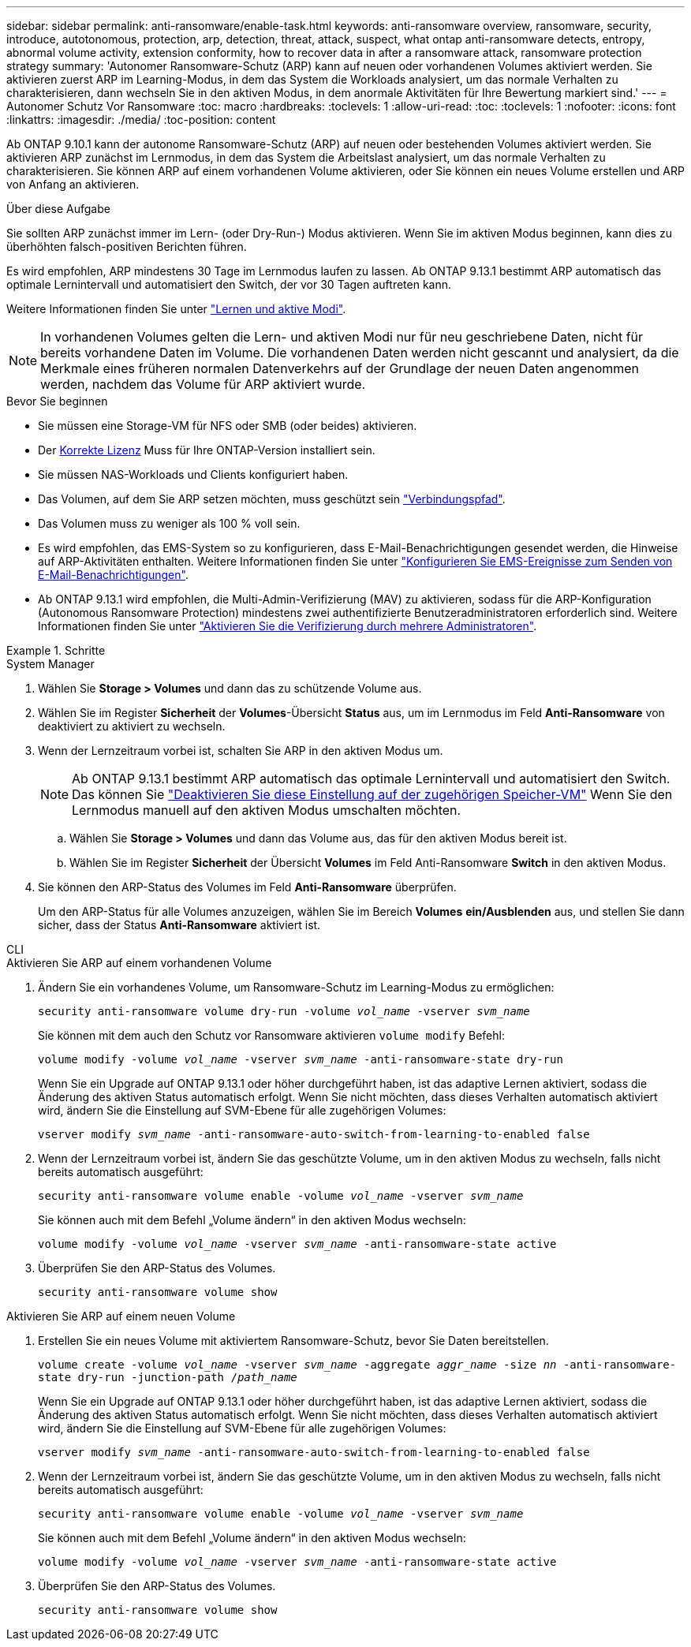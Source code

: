 ---
sidebar: sidebar 
permalink: anti-ransomware/enable-task.html 
keywords: anti-ransomware overview, ransomware, security, introduce, autotonomous, protection, arp, detection, threat, attack, suspect, what ontap anti-ransomware detects, entropy, abnormal volume activity, extension conformity, how to recover data in after a ransomware attack, ransomware protection strategy 
summary: 'Autonomer Ransomware-Schutz (ARP) kann auf neuen oder vorhandenen Volumes aktiviert werden. Sie aktivieren zuerst ARP im Learning-Modus, in dem das System die Workloads analysiert, um das normale Verhalten zu charakterisieren, dann wechseln Sie in den aktiven Modus, in dem anormale Aktivitäten für Ihre Bewertung markiert sind.' 
---
= Autonomer Schutz Vor Ransomware
:toc: macro
:hardbreaks:
:toclevels: 1
:allow-uri-read: 
:toc: 
:toclevels: 1
:nofooter: 
:icons: font
:linkattrs: 
:imagesdir: ./media/
:toc-position: content


[role="lead"]
Ab ONTAP 9.10.1 kann der autonome Ransomware-Schutz (ARP) auf neuen oder bestehenden Volumes aktiviert werden. Sie aktivieren ARP zunächst im Lernmodus, in dem das System die Arbeitslast analysiert, um das normale Verhalten zu charakterisieren. Sie können ARP auf einem vorhandenen Volume aktivieren, oder Sie können ein neues Volume erstellen und ARP von Anfang an aktivieren.

.Über diese Aufgabe
Sie sollten ARP zunächst immer im Lern- (oder Dry-Run-) Modus aktivieren. Wenn Sie im aktiven Modus beginnen, kann dies zu überhöhten falsch-positiven Berichten führen.

Es wird empfohlen, ARP mindestens 30 Tage im Lernmodus laufen zu lassen. Ab ONTAP 9.13.1 bestimmt ARP automatisch das optimale Lernintervall und automatisiert den Switch, der vor 30 Tagen auftreten kann.

Weitere Informationen finden Sie unter link:index.html#learning-and-active-modes["Lernen und aktive Modi"].


NOTE: In vorhandenen Volumes gelten die Lern- und aktiven Modi nur für neu geschriebene Daten, nicht für bereits vorhandene Daten im Volume. Die vorhandenen Daten werden nicht gescannt und analysiert, da die Merkmale eines früheren normalen Datenverkehrs auf der Grundlage der neuen Daten angenommen werden, nachdem das Volume für ARP aktiviert wurde.

.Bevor Sie beginnen
* Sie müssen eine Storage-VM für NFS oder SMB (oder beides) aktivieren.
* Der xref:index.html[Korrekte Lizenz] Muss für Ihre ONTAP-Version installiert sein.
* Sie müssen NAS-Workloads und Clients konfiguriert haben.
* Das Volumen, auf dem Sie ARP setzen möchten, muss geschützt sein link:../concepts/namespaces-junction-points-concept.html["Verbindungspfad"^].
* Das Volumen muss zu weniger als 100 % voll sein.
* Es wird empfohlen, das EMS-System so zu konfigurieren, dass E-Mail-Benachrichtigungen gesendet werden, die Hinweise auf ARP-Aktivitäten enthalten. Weitere Informationen finden Sie unter link:../error-messages/configure-ems-events-send-email-task.html["Konfigurieren Sie EMS-Ereignisse zum Senden von E-Mail-Benachrichtigungen"].
* Ab ONTAP 9.13.1 wird empfohlen, die Multi-Admin-Verifizierung (MAV) zu aktivieren, sodass für die ARP-Konfiguration (Autonomous Ransomware Protection) mindestens zwei authentifizierte Benutzeradministratoren erforderlich sind. Weitere Informationen finden Sie unter link:../multi-admin-verify/enable-disable-task.html["Aktivieren Sie die Verifizierung durch mehrere Administratoren"^].


.Schritte
[role="tabbed-block"]
====
.System Manager
--
. Wählen Sie *Storage > Volumes* und dann das zu schützende Volume aus.
. Wählen Sie im Register *Sicherheit* der *Volumes*-Übersicht *Status* aus, um im Lernmodus im Feld *Anti-Ransomware* von deaktiviert zu aktiviert zu wechseln.
. Wenn der Lernzeitraum vorbei ist, schalten Sie ARP in den aktiven Modus um.
+

NOTE: Ab ONTAP 9.13.1 bestimmt ARP automatisch das optimale Lernintervall und automatisiert den Switch. Das können Sie link:../anti-ransomware/enable-default-task.html["Deaktivieren Sie diese Einstellung auf der zugehörigen Speicher-VM"] Wenn Sie den Lernmodus manuell auf den aktiven Modus umschalten möchten.

+
.. Wählen Sie *Storage > Volumes* und dann das Volume aus, das für den aktiven Modus bereit ist.
.. Wählen Sie im Register *Sicherheit* der Übersicht *Volumes* im Feld Anti-Ransomware *Switch* in den aktiven Modus.


. Sie können den ARP-Status des Volumes im Feld *Anti-Ransomware* überprüfen.
+
Um den ARP-Status für alle Volumes anzuzeigen, wählen Sie im Bereich *Volumes* *ein/Ausblenden* aus, und stellen Sie dann sicher, dass der Status *Anti-Ransomware* aktiviert ist.



--
.CLI
--
.Aktivieren Sie ARP auf einem vorhandenen Volume
. Ändern Sie ein vorhandenes Volume, um Ransomware-Schutz im Learning-Modus zu ermöglichen:
+
`security anti-ransomware volume dry-run -volume _vol_name_ -vserver _svm_name_`

+
Sie können mit dem auch den Schutz vor Ransomware aktivieren `volume modify` Befehl:

+
`volume modify -volume _vol_name_ -vserver _svm_name_ -anti-ransomware-state dry-run`

+
Wenn Sie ein Upgrade auf ONTAP 9.13.1 oder höher durchgeführt haben, ist das adaptive Lernen aktiviert, sodass die Änderung des aktiven Status automatisch erfolgt. Wenn Sie nicht möchten, dass dieses Verhalten automatisch aktiviert wird, ändern Sie die Einstellung auf SVM-Ebene für alle zugehörigen Volumes:

+
`vserver modify _svm_name_ -anti-ransomware-auto-switch-from-learning-to-enabled false`

. Wenn der Lernzeitraum vorbei ist, ändern Sie das geschützte Volume, um in den aktiven Modus zu wechseln, falls nicht bereits automatisch ausgeführt:
+
`security anti-ransomware volume enable -volume _vol_name_ -vserver _svm_name_`

+
Sie können auch mit dem Befehl „Volume ändern“ in den aktiven Modus wechseln:

+
`volume modify -volume _vol_name_ -vserver _svm_name_ -anti-ransomware-state active`

. Überprüfen Sie den ARP-Status des Volumes.
+
`security anti-ransomware volume show`



.Aktivieren Sie ARP auf einem neuen Volume
. Erstellen Sie ein neues Volume mit aktiviertem Ransomware-Schutz, bevor Sie Daten bereitstellen.
+
`volume create -volume _vol_name_ -vserver _svm_name_  -aggregate _aggr_name_ -size _nn_ -anti-ransomware-state dry-run -junction-path /_path_name_`

+
Wenn Sie ein Upgrade auf ONTAP 9.13.1 oder höher durchgeführt haben, ist das adaptive Lernen aktiviert, sodass die Änderung des aktiven Status automatisch erfolgt. Wenn Sie nicht möchten, dass dieses Verhalten automatisch aktiviert wird, ändern Sie die Einstellung auf SVM-Ebene für alle zugehörigen Volumes:

+
`vserver modify _svm_name_ -anti-ransomware-auto-switch-from-learning-to-enabled false`

. Wenn der Lernzeitraum vorbei ist, ändern Sie das geschützte Volume, um in den aktiven Modus zu wechseln, falls nicht bereits automatisch ausgeführt:
+
`security anti-ransomware volume enable -volume _vol_name_ -vserver _svm_name_`

+
Sie können auch mit dem Befehl „Volume ändern“ in den aktiven Modus wechseln:

+
`volume modify -volume _vol_name_ -vserver _svm_name_ -anti-ransomware-state active`

. Überprüfen Sie den ARP-Status des Volumes.
+
`security anti-ransomware volume show`



--
====